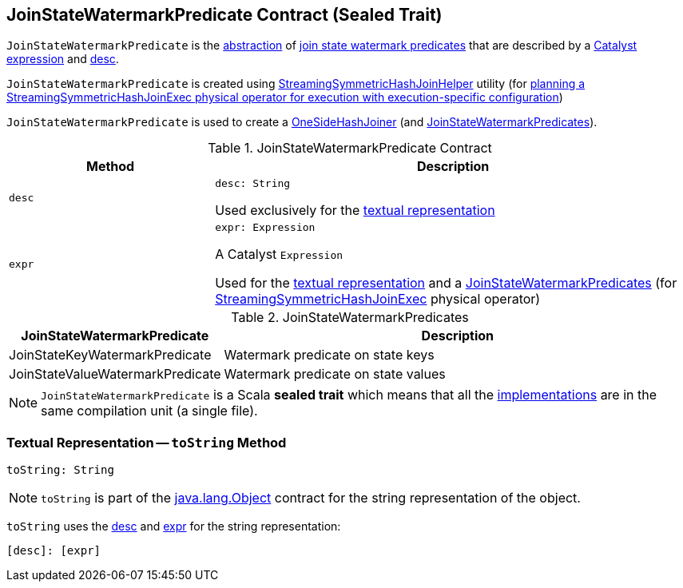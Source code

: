 == [[JoinStateWatermarkPredicate]] JoinStateWatermarkPredicate Contract (Sealed Trait)

`JoinStateWatermarkPredicate` is the <<contract, abstraction>> of <<implementations, join state watermark predicates>> that are described by a <<expr, Catalyst expression>> and <<desc, desc>>.

`JoinStateWatermarkPredicate` is created using <<spark-sql-streaming-StreamingSymmetricHashJoinHelper.adoc#getOneSideStateWatermarkPredicate, StreamingSymmetricHashJoinHelper>> utility (for <<spark-sql-streaming-IncrementalExecution.adoc#state, planning a StreamingSymmetricHashJoinExec physical operator for execution with execution-specific configuration>>)

`JoinStateWatermarkPredicate` is used to create a <<spark-sql-streaming-StreamingSymmetricHashJoinExec-OneSideHashJoiner.adoc#, OneSideHashJoiner>> (and <<spark-sql-streaming-JoinStateWatermarkPredicates.adoc#, JoinStateWatermarkPredicates>>).

[[contract]]
.JoinStateWatermarkPredicate Contract
[cols="30m,70",options="header",width="100%"]
|===
| Method
| Description

| desc
a| [[desc]]

[source, scala]
----
desc: String
----

Used exclusively for the <<toString, textual representation>>

| expr
a| [[expr]]

[source, scala]
----
expr: Expression
----

A Catalyst `Expression`

Used for the <<toString, textual representation>> and a <<spark-sql-streaming-StreamingSymmetricHashJoinHelper.adoc#getStateWatermarkPredicates, JoinStateWatermarkPredicates>> (for <<spark-sql-streaming-StreamingSymmetricHashJoinExec.adoc#, StreamingSymmetricHashJoinExec>> physical operator)

|===

[[implementations]]
.JoinStateWatermarkPredicates
[cols="30,70",options="header",width="100%"]
|===
| JoinStateWatermarkPredicate
| Description

| JoinStateKeyWatermarkPredicate
| [[JoinStateKeyWatermarkPredicate]] Watermark predicate on state keys

| JoinStateValueWatermarkPredicate
| [[JoinStateValueWatermarkPredicate]] Watermark predicate on state values

|===

NOTE: `JoinStateWatermarkPredicate` is a Scala *sealed trait* which means that all the <<implementations, implementations>> are in the same compilation unit (a single file).

=== [[toString]] Textual Representation -- `toString` Method

[source, scala]
----
toString: String
----

NOTE: `toString` is part of the link:++https://docs.oracle.com/javase/8/docs/api/java/lang/Object.html#toString--++[java.lang.Object] contract for the string representation of the object.

`toString` uses the <<desc, desc>> and <<expr, expr>> for the string representation:

```
[desc]: [expr]
```
